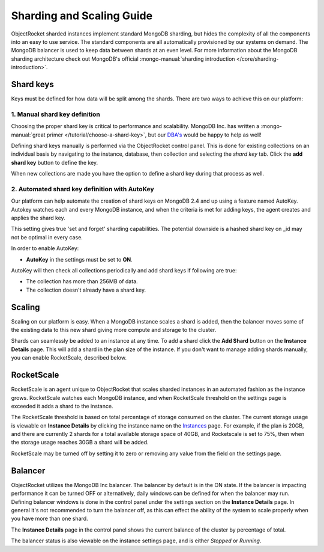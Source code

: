 Sharding and Scaling Guide
==========================

ObjectRocket sharded instances implement standard MongoDB sharding, but hides the complexity of all the components into an easy to use service. The standard components are all automatically provisioned by our systems on demand. The MongoDB balancer is used to keep data between shards at an even level. For more information about the MongoDB sharding architecture check out MongoDB's official :mongo-manual:`sharding introduction </core/sharding-introduction>`.

Shard keys
----------

Keys must be defined for how data will be split among the shards. There are two ways to achieve this on our platform:

1. Manual shard key definition
~~~~~~~~~~~~~~~~~~~~~~~~~~~~~~

Choosing the proper shard key is critical to performance and scalability. MongoDB Inc. has written a :mongo-manual:`great primer </tutorial/choose-a-shard-key>`, but our `DBA's <mailto:support@objectrocket.com>`_ would be happy to help as well!

Defining shard keys manually is performed via the ObjectRocket control panel.  This is done for existing collections on an individual basis by navigating to the instance, database, then collection and selecting the *shard key* tab.  Click the **add shard key** button to define the key.

.. image:: images/addshardkey.png
	:align: center

When new collections are made you have the option to define a shard key during that process as well.

.. image:: images/createcollection.png
	:align: center
	:height: 480px
	:width: 549px
	:scale: 70%

2. Automated shard key definition with AutoKey
~~~~~~~~~~~~~~~~~~~~~~~~~~~~~~~~~~~~~~~~~~~~~~

Our platform can help automate the creation of shard keys on MongoDB 2.4 and up using a feature named AutoKey. Autokey watches each and every MongoDB instance, and when the criteria is met for adding keys, the agent creates and applies the shard key.

This setting gives true 'set and forget' sharding capabilities. The potential downside is a hashed shard key on _id may not be optimal in every case.

In order to enable AutoKey:

- **AutoKey** in the settings must be set to **ON**.

AutoKey will then check all collections periodically and add shard keys if following are true:

- The collection has more than 256MB of data.
- The collection doesn't already have a shard key.

Scaling
-------

Scaling on our platform is easy. When a MongoDB instance scales a shard is added, then the balancer moves some of the existing data to this new shard giving more compute and storage to the cluster.

Shards can seamlessly be added to an instance at any time. To add a shard click the **Add Shard** button on the **Instance Details** page.  This will add a shard in the plan size of the instance. If you don't want to manage adding shards manually, you can enable RocketScale, described below.

.. image:: images/addshard.png
	:align: center

RocketScale
-----------

RocketScale is an agent unique to ObjectRocket that scales sharded instances in an automated fashion as the instance grows. RocketScale watches each MongoDB instance, and when RocketScale threshold on the settings page is exceeded it adds a shard to the instance.

The RocketScale threshold is based on total percentage of storage consumed on the cluster. The current storage usage is viewable on **Instance Details** by clicking the instance name on the `Instances`_ page. For example, if the plan is 20GB, and there are currently 2 shards for a total available storage space of 40GB, and Rocketscale is set to 75%, then when the storage usage reaches 30GB a shard will be added.

.. _Instances: https://app.objectrocket.com/instances

RocketScale may be turned off by setting it to zero or removing any value from the field on the settings page.

Balancer
--------

ObjectRocket utilizes the MongoDB Inc balancer.  The balancer by default is in the ON state.  If the balancer is impacting performance it can be turned OFF or alternatively,  daily windows can be defined for when the balancer may run.  Defining balancer windows is done in the control panel under the settings section on the **Instance Details** page.  In general it's not recommended to turn the balancer off, as this can effect the ability of the system to scale properly when you have more than one shard.

The **Instance Details** page in the control panel shows the current balance of the cluster by percentage of total.

The balancer status is also viewable on the instance settings page, and is either *Stopped* or *Running*.
